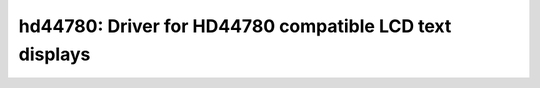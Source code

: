 hd44780: Driver for HD44780 compatible LCD text displays
========================================================

 .. doxygenfile:: hd44780.h
